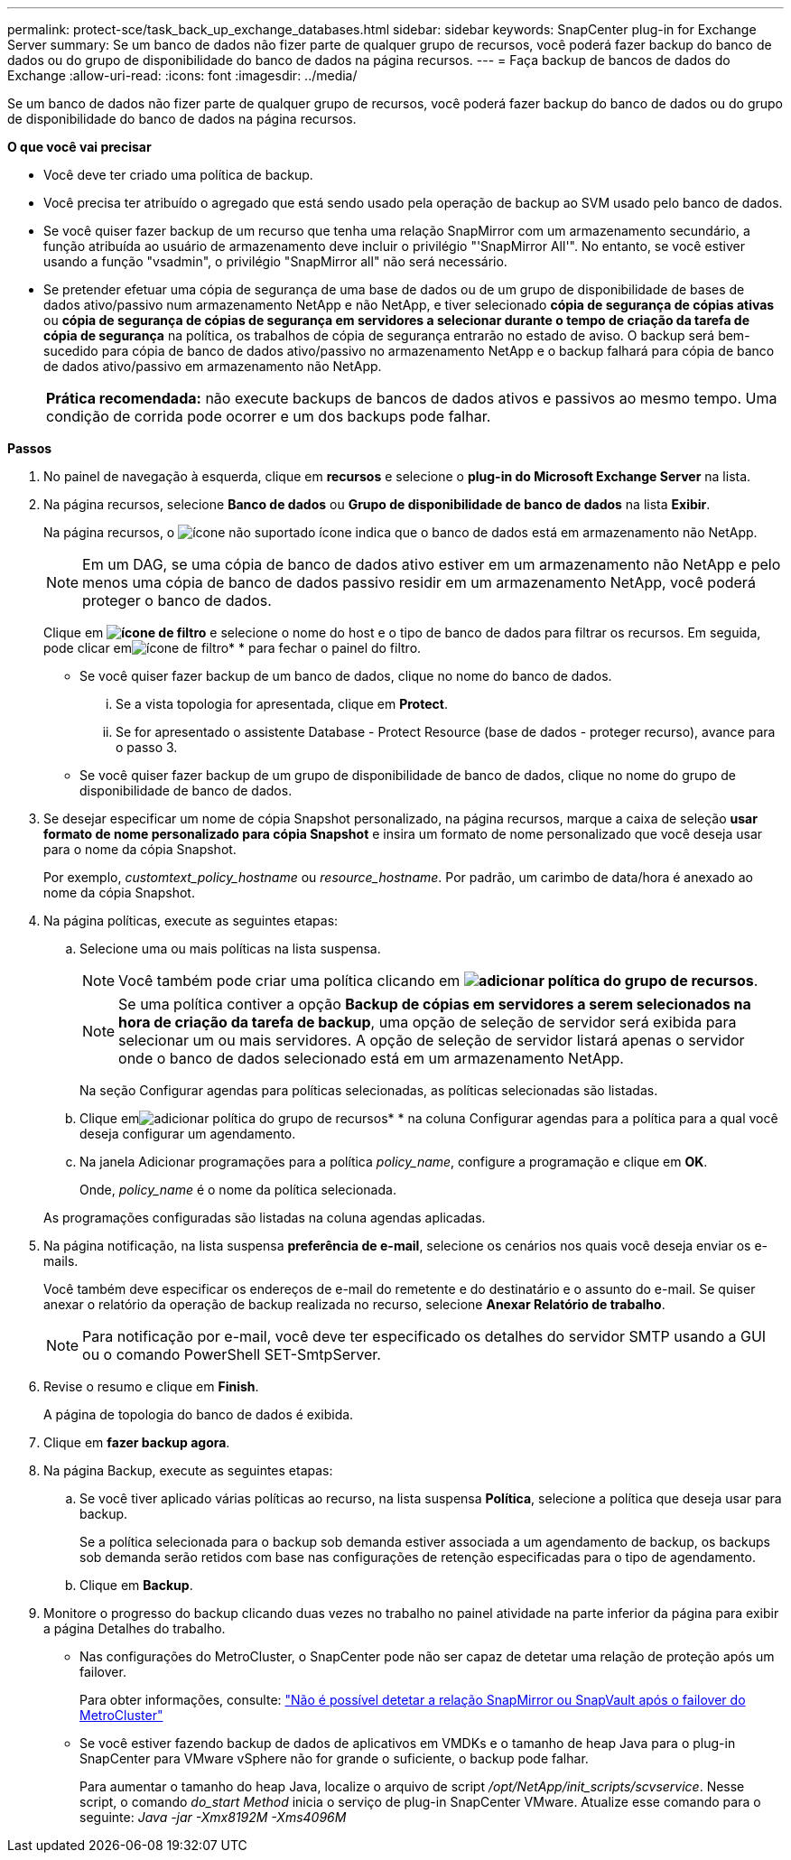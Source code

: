 ---
permalink: protect-sce/task_back_up_exchange_databases.html 
sidebar: sidebar 
keywords: SnapCenter plug-in for Exchange Server 
summary: Se um banco de dados não fizer parte de qualquer grupo de recursos, você poderá fazer backup do banco de dados ou do grupo de disponibilidade do banco de dados na página recursos. 
---
= Faça backup de bancos de dados do Exchange
:allow-uri-read: 
:icons: font
:imagesdir: ../media/


[role="lead"]
Se um banco de dados não fizer parte de qualquer grupo de recursos, você poderá fazer backup do banco de dados ou do grupo de disponibilidade do banco de dados na página recursos.

*O que você vai precisar*

* Você deve ter criado uma política de backup.
* Você precisa ter atribuído o agregado que está sendo usado pela operação de backup ao SVM usado pelo banco de dados.
* Se você quiser fazer backup de um recurso que tenha uma relação SnapMirror com um armazenamento secundário, a função atribuída ao usuário de armazenamento deve incluir o privilégio "'SnapMirror All'". No entanto, se você estiver usando a função "vsadmin", o privilégio "SnapMirror all" não será necessário.
* Se pretender efetuar uma cópia de segurança de uma base de dados ou de um grupo de disponibilidade de bases de dados ativo/passivo num armazenamento NetApp e não NetApp, e tiver selecionado *cópia de segurança de cópias ativas* ou *cópia de segurança de cópias de segurança em servidores a selecionar durante o tempo de criação da tarefa de cópia de segurança* na política, os trabalhos de cópia de segurança entrarão no estado de aviso. O backup será bem-sucedido para cópia de banco de dados ativo/passivo no armazenamento NetApp e o backup falhará para cópia de banco de dados ativo/passivo em armazenamento não NetApp.
+
|===


| *Prática recomendada:* não execute backups de bancos de dados ativos e passivos ao mesmo tempo. Uma condição de corrida pode ocorrer e um dos backups pode falhar. 
|===


*Passos*

. No painel de navegação à esquerda, clique em *recursos* e selecione o *plug-in do Microsoft Exchange Server* na lista.
. Na página recursos, selecione *Banco de dados* ou *Grupo de disponibilidade de banco de dados* na lista *Exibir*.
+
Na página recursos, o image:../media/not_supported_icon.png["ícone não suportado"] ícone indica que o banco de dados está em armazenamento não NetApp.

+

NOTE: Em um DAG, se uma cópia de banco de dados ativo estiver em um armazenamento não NetApp e pelo menos uma cópia de banco de dados passivo residir em um armazenamento NetApp, você poderá proteger o banco de dados.

+
Clique em *image:../media/filter_icon.gif["ícone de filtro"]* e selecione o nome do host e o tipo de banco de dados para filtrar os recursos. Em seguida, pode clicar emimage:../media/filter_icon.gif["ícone de filtro"]* * para fechar o painel do filtro.

+
** Se você quiser fazer backup de um banco de dados, clique no nome do banco de dados.
+
... Se a vista topologia for apresentada, clique em *Protect*.
... Se for apresentado o assistente Database - Protect Resource (base de dados - proteger recurso), avance para o passo 3.


** Se você quiser fazer backup de um grupo de disponibilidade de banco de dados, clique no nome do grupo de disponibilidade de banco de dados.


. Se desejar especificar um nome de cópia Snapshot personalizado, na página recursos, marque a caixa de seleção *usar formato de nome personalizado para cópia Snapshot* e insira um formato de nome personalizado que você deseja usar para o nome da cópia Snapshot.
+
Por exemplo, _customtext_policy_hostname_ ou _resource_hostname_. Por padrão, um carimbo de data/hora é anexado ao nome da cópia Snapshot.

. Na página políticas, execute as seguintes etapas:
+
.. Selecione uma ou mais políticas na lista suspensa.
+

NOTE: Você também pode criar uma política clicando em *image:../media/add_policy_from_resourcegroup.gif["adicionar política do grupo de recursos"]*.

+

NOTE: Se uma política contiver a opção *Backup de cópias em servidores a serem selecionados na hora de criação da tarefa de backup*, uma opção de seleção de servidor será exibida para selecionar um ou mais servidores. A opção de seleção de servidor listará apenas o servidor onde o banco de dados selecionado está em um armazenamento NetApp.



+
Na seção Configurar agendas para políticas selecionadas, as políticas selecionadas são listadas.

+
.. Clique emimage:../media/add_policy_from_resourcegroup.gif["adicionar política do grupo de recursos"]* * na coluna Configurar agendas para a política para a qual você deseja configurar um agendamento.
.. Na janela Adicionar programações para a política _policy_name_, configure a programação e clique em *OK*.
+
Onde, _policy_name_ é o nome da política selecionada.

+
As programações configuradas são listadas na coluna agendas aplicadas.



. Na página notificação, na lista suspensa *preferência de e-mail*, selecione os cenários nos quais você deseja enviar os e-mails.
+
Você também deve especificar os endereços de e-mail do remetente e do destinatário e o assunto do e-mail. Se quiser anexar o relatório da operação de backup realizada no recurso, selecione *Anexar Relatório de trabalho*.

+

NOTE: Para notificação por e-mail, você deve ter especificado os detalhes do servidor SMTP usando a GUI ou o comando PowerShell SET-SmtpServer.

. Revise o resumo e clique em *Finish*.
+
A página de topologia do banco de dados é exibida.

. Clique em *fazer backup agora*.
. Na página Backup, execute as seguintes etapas:
+
.. Se você tiver aplicado várias políticas ao recurso, na lista suspensa *Política*, selecione a política que deseja usar para backup.
+
Se a política selecionada para o backup sob demanda estiver associada a um agendamento de backup, os backups sob demanda serão retidos com base nas configurações de retenção especificadas para o tipo de agendamento.

.. Clique em *Backup*.


. Monitore o progresso do backup clicando duas vezes no trabalho no painel atividade na parte inferior da página para exibir a página Detalhes do trabalho.
+
** Nas configurações do MetroCluster, o SnapCenter pode não ser capaz de detetar uma relação de proteção após um failover.
+
Para obter informações, consulte: https://kb.netapp.com/Advice_and_Troubleshooting/Data_Protection_and_Security/SnapCenter/Unable_to_detect_SnapMirror_or_SnapVault_relationship_after_MetroCluster_failover["Não é possível detetar a relação SnapMirror ou SnapVault após o failover do MetroCluster"^]

** Se você estiver fazendo backup de dados de aplicativos em VMDKs e o tamanho de heap Java para o plug-in SnapCenter para VMware vSphere não for grande o suficiente, o backup pode falhar.
+
Para aumentar o tamanho do heap Java, localize o arquivo de script _/opt/NetApp/init_scripts/scvservice_. Nesse script, o comando _do_start Method_ inicia o serviço de plug-in SnapCenter VMware. Atualize esse comando para o seguinte: _Java -jar -Xmx8192M -Xms4096M_




